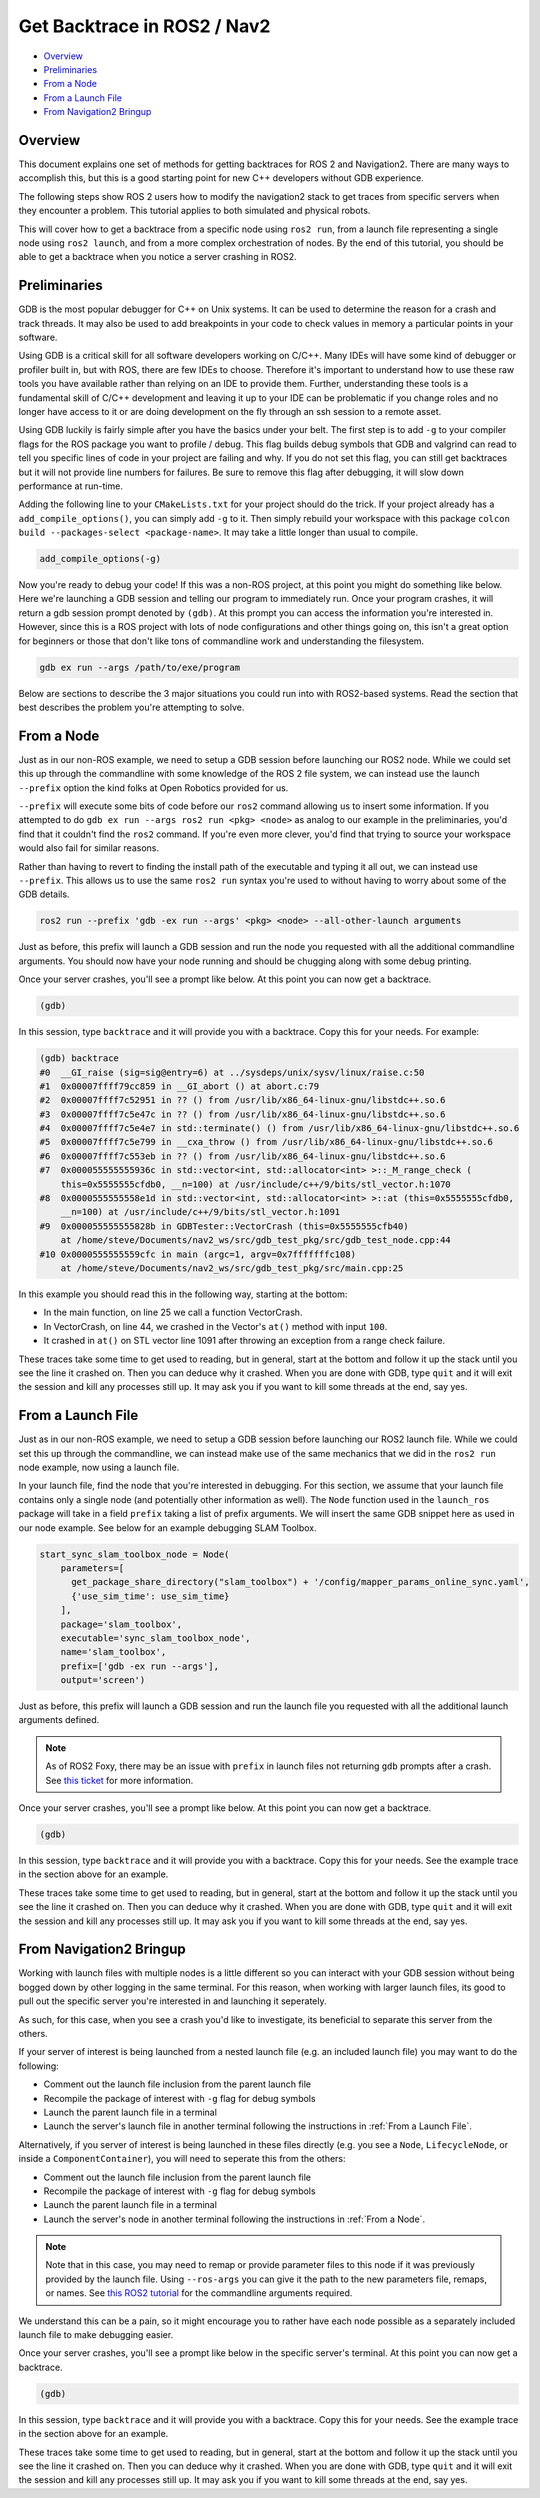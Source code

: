 .. _get_backtrace:

Get Backtrace in ROS2 / Nav2
****************************

- `Overview`_
- `Preliminaries`_
- `From a Node`_
- `From a Launch File`_
- `From Navigation2 Bringup`_

Overview
========

This document explains one set of methods for getting backtraces for ROS 2 and Navigation2.
There are many ways to accomplish this, but this is a good starting point for new C++ developers without GDB experience.

The following steps show ROS 2 users how to modify the navigation2 stack to get traces from specific servers when they encounter a problem.
This tutorial applies to both simulated and physical robots.

This will cover how to get a backtrace from a specific node using ``ros2 run``, from a launch file representing a single node using ``ros2 launch``, and from a more complex orchestration of nodes.
By the end of this tutorial, you should be able to get a backtrace when you notice a server crashing in ROS2.

Preliminaries
=============

GDB is the most popular debugger for C++ on Unix systems.
It can be used to determine the reason for a crash and track threads.
It may also be used to add breakpoints in your code to check values in memory a particular points in your software.

Using GDB is a critical skill for all software developers working on C/C++.
Many IDEs will have some kind of debugger or profiler built in, but with ROS, there are few IDEs to choose.
Therefore it's important to understand how to use these raw tools you have available rather than relying on an IDE to provide them.
Further, understanding these tools is a fundamental skill of C/C++ development and leaving it up to your IDE can be problematic if you change roles and no longer have access to it or are doing development on the fly through an ssh session to a remote asset.

Using GDB luckily is fairly simple after you have the basics under your belt.
The first step is to add ``-g`` to your compiler flags for the ROS package you want to profile / debug.
This flag builds debug symbols that GDB and valgrind can read to tell you specific lines of code in your project are failing and why.
If you do not set this flag, you can still get backtraces but it will not provide line numbers for failures.
Be sure to remove this flag after debugging, it will slow down performance at run-time.

Adding the following line to your ``CMakeLists.txt`` for your project should do the trick.
If your project already has a ``add_compile_options()``, you can simply add ``-g`` to it.
Then simply rebuild your workspace with this package ``colcon build --packages-select <package-name>``.
It may take a little longer than usual to compile.

.. code-block:: cmake

  add_compile_options(-g)

Now you're ready to debug your code!
If this was a non-ROS project, at this point you might do something like below.
Here we're launching a GDB session and telling our program to immediately run.
Once your program crashes, it will return a gdb session prompt denoted by ``(gdb)``.
At this prompt you can access the information you're interested in.
However, since this is a ROS project with lots of node configurations and other things going on, this isn't a great option for beginners or those that don't like tons of commandline work and understanding the filesystem.

.. code-block:: bash

  gdb ex run --args /path/to/exe/program

Below are sections to describe the 3 major situations you could run into with ROS2-based systems.
Read the section that best describes the problem you're attempting to solve.

From a Node
===========

Just as in our non-ROS example, we need to setup a GDB session before launching our ROS2 node.
While we could set this up through the commandline with some knowledge of the ROS 2 file system, we can instead use the launch ``--prefix`` option the kind folks at Open Robotics provided for us.

``--prefix`` will execute some bits of code before our ``ros2`` command allowing us to insert some information.
If you attempted to do ``gdb ex run --args ros2 run <pkg> <node>`` as analog to our example in the preliminaries, you'd find that it couldn't find the ``ros2`` command.
If you're even more clever, you'd find that trying to source your workspace would also fail for similar reasons.

Rather than having to revert to finding the install path of the executable and typing it all out, we can instead use ``--prefix``.
This allows us to use the same ``ros2 run`` syntax you're used to without having to worry about some of the GDB details.

.. code-block:: bash

  ros2 run --prefix 'gdb -ex run --args' <pkg> <node> --all-other-launch arguments

Just as before, this prefix will launch a GDB session and run the node you requested with all the additional commandline arguments.
You should now have your node running and should be chugging along with some debug printing.

Once your server crashes, you'll see a prompt like below. At this point you can now get a backtrace.

.. code-block:: bash

  (gdb)

In this session, type ``backtrace`` and it will provide you with a backtrace.
Copy this for your needs.
For example:

.. code-block:: bash

  (gdb) backtrace
  #0  __GI_raise (sig=sig@entry=6) at ../sysdeps/unix/sysv/linux/raise.c:50
  #1  0x00007ffff79cc859 in __GI_abort () at abort.c:79
  #2  0x00007ffff7c52951 in ?? () from /usr/lib/x86_64-linux-gnu/libstdc++.so.6
  #3  0x00007ffff7c5e47c in ?? () from /usr/lib/x86_64-linux-gnu/libstdc++.so.6
  #4  0x00007ffff7c5e4e7 in std::terminate() () from /usr/lib/x86_64-linux-gnu/libstdc++.so.6
  #5  0x00007ffff7c5e799 in __cxa_throw () from /usr/lib/x86_64-linux-gnu/libstdc++.so.6
  #6  0x00007ffff7c553eb in ?? () from /usr/lib/x86_64-linux-gnu/libstdc++.so.6
  #7  0x000055555555936c in std::vector<int, std::allocator<int> >::_M_range_check (
      this=0x5555555cfdb0, __n=100) at /usr/include/c++/9/bits/stl_vector.h:1070
  #8  0x0000555555558e1d in std::vector<int, std::allocator<int> >::at (this=0x5555555cfdb0, 
      __n=100) at /usr/include/c++/9/bits/stl_vector.h:1091
  #9  0x000055555555828b in GDBTester::VectorCrash (this=0x5555555cfb40)
      at /home/steve/Documents/nav2_ws/src/gdb_test_pkg/src/gdb_test_node.cpp:44
  #10 0x0000555555559cfc in main (argc=1, argv=0x7fffffffc108)
      at /home/steve/Documents/nav2_ws/src/gdb_test_pkg/src/main.cpp:25

In this example you should read this in the following way, starting at the bottom:

- In the main function, on line 25 we call a function VectorCrash.

- In VectorCrash, on line 44, we crashed in the Vector's ``at()`` method with input ``100``.

- It crashed in ``at()`` on STL vector line 1091 after throwing an exception from a range check failure.

These traces take some time to get used to reading, but in general, start at the bottom and follow it up the stack until you see the line it crashed on.
Then you can deduce why it crashed.
When you are done with GDB, type ``quit`` and it will exit the session and kill any processes still up.
It may ask you if you want to kill some threads at the end, say yes.

From a Launch File
==================

Just as in our non-ROS example, we need to setup a GDB session before launching our ROS2 launch file.
While we could set this up through the commandline, we can instead make use of the same mechanics that we did in the ``ros2 run`` node example, now using a launch file.

In your launch file, find the node that you're interested in debugging.
For this section, we assume that your launch file contains only a single node (and potentially other information as well).
The ``Node`` function used in the ``launch_ros`` package will take in a field ``prefix`` taking a list of prefix arguments.
We will insert the same GDB snippet here as used in our node example.
See below for an example debugging SLAM Toolbox.

.. code-block:: python

  start_sync_slam_toolbox_node = Node(
      parameters=[
        get_package_share_directory("slam_toolbox") + '/config/mapper_params_online_sync.yaml',
        {'use_sim_time': use_sim_time}
      ],
      package='slam_toolbox',
      executable='sync_slam_toolbox_node',
      name='slam_toolbox',
      prefix=['gdb -ex run --args'],
      output='screen')

Just as before, this prefix will launch a GDB session and run the launch file you requested with all the additional launch arguments defined.

.. note::
  As of ROS2 Foxy, there may be an issue with ``prefix`` in launch files not returning ``gdb`` prompts after a crash. See `this ticket <https://github.com/ros2/launch_ros/issues/165>`_ for more information.

Once your server crashes, you'll see a prompt like below. At this point you can now get a backtrace.

.. code-block:: bash

  (gdb)

In this session, type ``backtrace`` and it will provide you with a backtrace.
Copy this for your needs.
See the example trace in the section above for an example.

These traces take some time to get used to reading, but in general, start at the bottom and follow it up the stack until you see the line it crashed on.
Then you can deduce why it crashed.
When you are done with GDB, type ``quit`` and it will exit the session and kill any processes still up.
It may ask you if you want to kill some threads at the end, say yes.

From Navigation2 Bringup
========================

Working with launch files with multiple nodes is a little different so you can interact with your GDB session without being bogged down by other logging in the same terminal.
For this reason, when working with larger launch files, its good to pull out the specific server you're interested in and launching it seperately.

As such, for this case, when you see a crash you'd like to investigate, its beneficial to separate this server from the others.

If your server of interest is being launched from a nested launch file (e.g. an included launch file) you may want to do the following:

- Comment out the launch file inclusion from the parent launch file

- Recompile the package of interest with ``-g`` flag for debug symbols

- Launch the parent launch file in a terminal

- Launch the server's launch file in another terminal following the instructions in :ref:`From a Launch File`.

Alternatively, if you server of interest is being launched in these files directly (e.g. you see a ``Node``, ``LifecycleNode``, or inside a ``ComponentContainer``), you will need to seperate this from the others:

- Comment out the launch file inclusion from the parent launch file

- Recompile the package of interest with ``-g`` flag for debug symbols

- Launch the parent launch file in a terminal

- Launch the server's node in another terminal following the instructions in :ref:`From a Node`.

.. note::
  Note that in this case, you may need to remap or provide parameter files to this node if it was previously provided by the launch file. Using ``--ros-args`` you can give it the path to the new parameters file, remaps, or names. See `this ROS2 tutorial <https://index.ros.org/doc/ros2/Tutorials/Node-arguments/>`_ for the commandline arguments required.

We understand this can be a pain, so it might encourage you to rather have each node possible as a separately included launch file to make debugging easier.

Once your server crashes, you'll see a prompt like below in the specific server's terminal. At this point you can now get a backtrace.

.. code-block:: bash

  (gdb)

In this session, type ``backtrace`` and it will provide you with a backtrace.
Copy this for your needs.
See the example trace in the section above for an example.

These traces take some time to get used to reading, but in general, start at the bottom and follow it up the stack until you see the line it crashed on.
Then you can deduce why it crashed.
When you are done with GDB, type ``quit`` and it will exit the session and kill any processes still up.
It may ask you if you want to kill some threads at the end, say yes.
